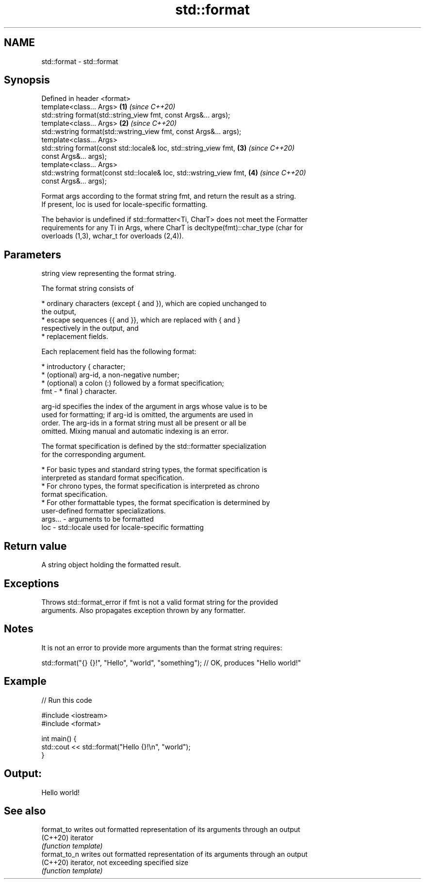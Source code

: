 .TH std::format 3 "2021.11.17" "http://cppreference.com" "C++ Standard Libary"
.SH NAME
std::format \- std::format

.SH Synopsis
   Defined in header <format>
   template<class... Args>                                            \fB(1)\fP \fI(since C++20)\fP
   std::string format(std::string_view fmt, const Args&... args);
   template<class... Args>                                            \fB(2)\fP \fI(since C++20)\fP
   std::wstring format(std::wstring_view fmt, const Args&... args);
   template<class... Args>
   std::string format(const std::locale& loc, std::string_view fmt,   \fB(3)\fP \fI(since C++20)\fP
   const Args&... args);
   template<class... Args>
   std::wstring format(const std::locale& loc, std::wstring_view fmt, \fB(4)\fP \fI(since C++20)\fP
   const Args&... args);

   Format args according to the format string fmt, and return the result as a string.
   If present, loc is used for locale-specific formatting.

   The behavior is undefined if std::formatter<Ti, CharT> does not meet the Formatter
   requirements for any Ti in Args, where CharT is decltype(fmt)::char_type (char for
   overloads (1,3), wchar_t for overloads (2,4)).

.SH Parameters

             string view representing the format string.

             The format string consists of

               * ordinary characters (except { and }), which are copied unchanged to
                 the output,
               * escape sequences {{ and }}, which are replaced with { and }
                 respectively in the output, and
               * replacement fields.

             Each replacement field has the following format:

               * introductory { character;
               * (optional) arg-id, a non-negative number;
               * (optional) a colon (:) followed by a format specification;
   fmt     -   * final } character.

             arg-id specifies the index of the argument in args whose value is to be
             used for formatting; if arg-id is omitted, the arguments are used in
             order. The arg-ids in a format string must all be present or all be
             omitted. Mixing manual and automatic indexing is an error.

             The format specification is defined by the std::formatter specialization
             for the corresponding argument.

               * For basic types and standard string types, the format specification is
                 interpreted as standard format specification.
               * For chrono types, the format specification is interpreted as chrono
                 format specification.
               * For other formattable types, the format specification is determined by
                 user-defined formatter specializations.
   args... - arguments to be formatted
   loc     - std::locale used for locale-specific formatting

.SH Return value

   A string object holding the formatted result.

.SH Exceptions

   Throws std::format_error if fmt is not a valid format string for the provided
   arguments. Also propagates exception thrown by any formatter.

.SH Notes

   It is not an error to provide more arguments than the format string requires:

 std::format("{} {}!", "Hello", "world", "something"); // OK, produces "Hello world!"

.SH Example


// Run this code

 #include <iostream>
 #include <format>

 int main() {
     std::cout << std::format("Hello {}!\\n", "world");
 }

.SH Output:

 Hello world!

.SH See also

   format_to   writes out formatted representation of its arguments through an output
   (C++20)     iterator
               \fI(function template)\fP
   format_to_n writes out formatted representation of its arguments through an output
   (C++20)     iterator, not exceeding specified size
               \fI(function template)\fP

